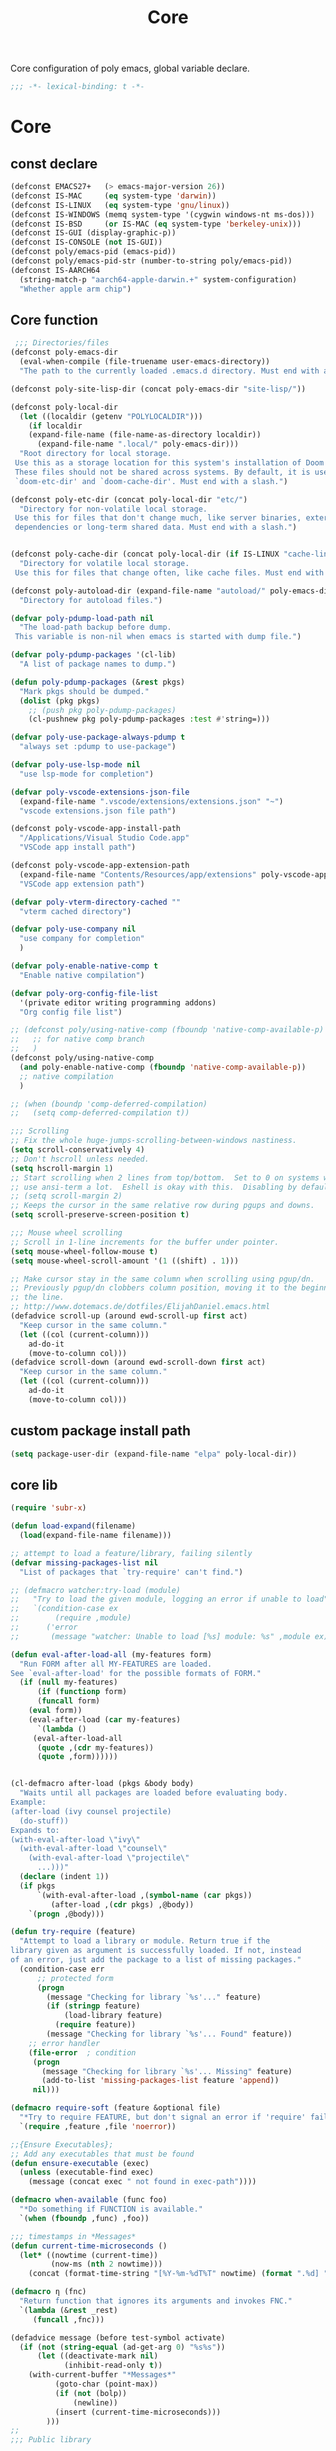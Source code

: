 #+title: Core

Core configuration of poly emacs, global variable declare.

#+begin_src emacs-lisp
  ;;; -*- lexical-binding: t -*-
#+end_src

* Core
** const declare
#+begin_src emacs-lisp
(defconst EMACS27+   (> emacs-major-version 26))
(defconst IS-MAC     (eq system-type 'darwin))
(defconst IS-LINUX   (eq system-type 'gnu/linux))
(defconst IS-WINDOWS (memq system-type '(cygwin windows-nt ms-dos)))
(defconst IS-BSD     (or IS-MAC (eq system-type 'berkeley-unix)))
(defconst IS-GUI (display-graphic-p))
(defconst IS-CONSOLE (not IS-GUI))
(defconst poly/emacs-pid (emacs-pid))
(defconst poly/emacs-pid-str (number-to-string poly/emacs-pid))
(defconst IS-AARCH64
  (string-match-p "aarch64-apple-darwin.+" system-configuration)
  "Whether apple arm chip")
#+end_src

** Core function

#+begin_src emacs-lisp
 ;;; Directories/files
(defconst poly-emacs-dir
  (eval-when-compile (file-truename user-emacs-directory))
  "The path to the currently loaded .emacs.d directory. Must end with a slash.")

(defconst poly-site-lisp-dir (concat poly-emacs-dir "site-lisp/"))

(defconst poly-local-dir
  (let ((localdir (getenv "POLYLOCALDIR")))
    (if localdir
	(expand-file-name (file-name-as-directory localdir))
      (expand-file-name ".local/" poly-emacs-dir)))
  "Root directory for local storage.
 Use this as a storage location for this system's installation of Doom Emacs.
 These files should not be shared across systems. By default, it is used by
 `doom-etc-dir' and `doom-cache-dir'. Must end with a slash.")

(defconst poly-etc-dir (concat poly-local-dir "etc/")
  "Directory for non-volatile local storage.
 Use this for files that don't change much, like server binaries, external
 dependencies or long-term shared data. Must end with a slash.")


(defconst poly-cache-dir (concat poly-local-dir (if IS-LINUX "cache-linux/" "cache/"))
  "Directory for volatile local storage.
 Use this for files that change often, like cache files. Must end with a slash.")

(defconst poly-autoload-dir (expand-file-name "autoload/" poly-emacs-dir)
  "Directory for autoload files.")

(defvar poly-pdump-load-path nil
  "The load-path backup before dump.
 This variable is non-nil when emacs is started with dump file.")

(defvar poly-pdump-packages '(cl-lib)
  "A list of package names to dump.")

(defun poly-pdump-packages (&rest pkgs)
  "Mark pkgs should be dumped."
  (dolist (pkg pkgs)
    ;; (push pkg poly-pdump-packages)
    (cl-pushnew pkg poly-pdump-packages :test #'string=)))

(defvar poly-use-package-always-pdump t
  "always set :pdump to use-package")

(defvar poly-use-lsp-mode nil
  "use lsp-mode for completion")

(defvar poly-vscode-extensions-json-file
  (expand-file-name ".vscode/extensions/extensions.json" "~")
  "vscode extensions.json file path")

(defconst poly-vscode-app-install-path
  "/Applications/Visual Studio Code.app"
  "VSCode app install path")

(defconst poly-vscode-app-extension-path
  (expand-file-name "Contents/Resources/app/extensions" poly-vscode-app-install-path)
  "VSCode app extension path")

(defvar poly-vterm-directory-cached ""
  "vterm cached directory")

(defvar poly-use-company nil
  "use company for completion"
  )

(defvar poly-enable-native-comp t
  "Enable native compilation")

(defvar poly-org-config-file-list
  '(private editor writing programming addons)
  "Org config file list")

;; (defconst poly/using-native-comp (fboundp 'native-comp-available-p)
;;   ;; for native comp branch
;;   )
(defconst poly/using-native-comp
  (and poly-enable-native-comp (fboundp 'native-comp-available-p))
  ;; native compilation
  )

;; (when (boundp 'comp-deferred-compilation)
;;   (setq comp-deferred-compilation t))

;;; Scrolling
;; Fix the whole huge-jumps-scrolling-between-windows nastiness.
(setq scroll-conservatively 4)
;; Don't hscroll unless needed.
(setq hscroll-margin 1)
;; Start scrolling when 2 lines from top/bottom.  Set to 0 on systems where I
;; use ansi-term a lot.  Eshell is okay with this.  Disabling by default.
;; (setq scroll-margin 2)
;; Keeps the cursor in the same relative row during pgups and downs.
(setq scroll-preserve-screen-position t)

;;; Mouse wheel scrolling
;; Scroll in 1-line increments for the buffer under pointer.
(setq mouse-wheel-follow-mouse t)
(setq mouse-wheel-scroll-amount '(1 ((shift) . 1)))

;; Make cursor stay in the same column when scrolling using pgup/dn.
;; Previously pgup/dn clobbers column position, moving it to the beginning of
;; the line.
;; http://www.dotemacs.de/dotfiles/ElijahDaniel.emacs.html
(defadvice scroll-up (around ewd-scroll-up first act)
  "Keep cursor in the same column."
  (let ((col (current-column)))
    ad-do-it
    (move-to-column col)))
(defadvice scroll-down (around ewd-scroll-down first act)
  "Keep cursor in the same column."
  (let ((col (current-column)))
    ad-do-it
    (move-to-column col)))
#+end_src

** custom package install path

#+begin_src emacs-lisp
(setq package-user-dir (expand-file-name "elpa" poly-local-dir))
#+end_src

** core lib

#+begin_src emacs-lisp
(require 'subr-x)

(defun load-expand(filename)
  (load(expand-file-name filename)))

;; attempt to load a feature/library, failing silently
(defvar missing-packages-list nil
  "List of packages that `try-require' can't find.")

;; (defmacro watcher:try-load (module)
;;   "Try to load the given module, logging an error if unable to load"
;;   `(condition-case ex
;;        (require ,module)
;;      ('error
;;       (message "watcher: Unable to load [%s] module: %s" ,module ex))))

(defun eval-after-load-all (my-features form)
  "Run FORM after all MY-FEATURES are loaded.
See `eval-after-load' for the possible formats of FORM."
  (if (null my-features)
      (if (functionp form)
	  (funcall form)
	(eval form))
    (eval-after-load (car my-features)
      `(lambda ()
	 (eval-after-load-all
	  (quote ,(cdr my-features))
	  (quote ,form))))))


(cl-defmacro after-load (pkgs &body body)
  "Waits until all packages are loaded before evaluating body.
Example:
(after-load (ivy counsel projectile)
  (do-stuff))
Expands to:
(with-eval-after-load \"ivy\"
  (with-eval-after-load \"counsel\"
    (with-eval-after-load \"projectile\"
      ...)))"
  (declare (indent 1))
  (if pkgs
      `(with-eval-after-load ,(symbol-name (car pkgs))
         (after-load ,(cdr pkgs) ,@body))
    `(progn ,@body)))

(defun try-require (feature)
  "Attempt to load a library or module. Return true if the
library given as argument is successfully loaded. If not, instead
of an error, just add the package to a list of missing packages."
  (condition-case err
      ;; protected form
      (progn
        (message "Checking for library `%s'..." feature)
        (if (stringp feature)
            (load-library feature)
          (require feature))
        (message "Checking for library `%s'... Found" feature))
    ;; error handler
    (file-error  ; condition
     (progn
       (message "Checking for library `%s'... Missing" feature)
       (add-to-list 'missing-packages-list feature 'append))
     nil)))

(defmacro require-soft (feature &optional file)
  "*Try to require FEATURE, but don't signal an error if 'require' fails."
  `(require ,feature ,file 'noerror))

;;{Ensure Executables};
;; Add any executables that must be found
(defun ensure-executable (exec)
  (unless (executable-find exec)
    (message (concat exec " not found in exec-path"))))

(defmacro when-available (func foo)
  "*Do something if FUNCTION is available."
  `(when (fboundp ,func) ,foo))

;;; timestamps in *Messages*
(defun current-time-microseconds ()
  (let* ((nowtime (current-time))
         (now-ms (nth 2 nowtime)))
    (concat (format-time-string "[%Y-%m-%dT%T" nowtime) (format ".%d] " now-ms))))

(defmacro η (fnc)
  "Return function that ignores its arguments and invokes FNC."
  `(lambda (&rest _rest)
     (funcall ,fnc)))

(defadvice message (before test-symbol activate)
  (if (not (string-equal (ad-get-arg 0) "%s%s"))
      (let ((deactivate-mark nil)
            (inhibit-read-only t))
	(with-current-buffer "*Messages*"
          (goto-char (point-max))
          (if (not (bolp))
              (newline))
          (insert (current-time-microseconds)))
        )))
;;
;;; Public library

(defun poly-unquote (exp)
  "Return EXP unquoted."
  (declare (pure t) (side-effect-free t))
  (while (memq (car-safe exp) '(quote function))
    (setq exp (cadr exp)))
  exp)

;; (defun poly-region-active-p ()
;;   "Return non-nil if selection is active.
;; Detects evil visual mode as well."
;;   (declare (side-effect-free t))
;;   (or (use-region-p)
;;       (and (bound-and-true-p evil-local-mode)
;;            (evil-visual-state-p))))


(defun poly-keyword-name (keyword)
  "Returns the string name of KEYWORD (`keywordp') minus the leading colon."
  (declare (pure t) (side-effect-free t))
  (cl-check-type keyword keyword)
  (substring (symbol-name keyword) 1))

(defmacro poly-log (format-string &rest args)
  "Log to *Messages* if `poly-debug-mode' is on.
Does not interrupt the minibuffer if it is in use, but still logs to *Messages*.
Accepts the same arguments as `message'."
  `(when poly-debug-mode
     (let ((inhibit-message (active-minibuffer-window)))
       (message
        ,(concat (propertize "POLY " 'face 'font-lock-comment-face)
                 ;; (when (bound-and-true-p poly--current-module)
                 ;;   (propertize
                 ;;    (format "[%s/%s] "
                 ;;            (poly-keyword-name (car poly--current-module))
                 ;;            (cdr poly--current-module))
                 ;;    'face 'warning))
                 format-string)
        ,@args))))

;; ;;
;; ;; Growl (Mac OS X only)
;; ;;
;; (defun growl-notify (message &optional title)
;;   "Display a Growl MESSAGE. The optional TITLE's default value is \"Emacs\"."
;;   (interactive "Message: ")
;;   (let ((g-title (if (and title (not (eq title ""))) title "Emacs")))
;;     (shell-command
;;      (concat
;;       "growlnotify"
;;       " --image /Applications/MacPorts/EmacsMac.app/Contents/Resources/Emacs.icns"
;;       " --title " (shell-quote-argument g-title)
;;       " --message " (shell-quote-argument message)))))

;; (defun terminal-notify (message &optional title)
;;   "Display a Notify MESSAGE. The optional TITLE's default value is \"Emacs\"."
;;   (interactive "Message: ")
;;   (let* ((g-title (if (and title (not (eq title ""))) title "Emacs"))
;; 	 (notify-command (string-join `("terminal-notifier"
;; 					"-ignoreDnD"
;; 					;; "-appIcon"
;; 					;; "file://Applications/MacPorts/EmacsMac.app/Contents/Resources/Emacs.icns"
;; 					"-title" ,(shell-quote-argument g-title)
;; 					;; "-sender" ,(shell-quote-argument "org.gnu.Emacs")
;; 					;; "-sender" ,(shell-quote-argument "com.apple.Reminders")
;; 					"-sender" ,(shell-quote-argument "org.hammerspoon.Hammerspoon")
;; 					"-message" ,(shell-quote-argument message))
;; 				      " ")))
;;     (shell-command notify-command)))

(defun terminal-notify (message &optional title)
  "Display a Notify MESSAGE. The optional TITLE's default value is \"Emacs\"."
  (interactive "Message: ")
  (let* ((g-title (if (and title (not (eq title ""))) title "Emacs"))
	 (title (replace-regexp-in-string "\"" "#" g-title))
	 (message (replace-regexp-in-string "\"" "#" message))
	 )
    ;; (shell-command notify-command)
    (ns-do-applescript (format "display notification \"%s\" with title \"%s\"" message title))))
#+end_src

** ui
#+begin_src emacs-lisp
;; ;;; Automatic Optimization
(defvar gc-cons-threshold-original gc-cons-threshold)
;; ;; (setq gc-cons-threshold-original gc-cons-threshold)
(setq gc-cons-threshold (* 1024 1024 100))
(setq file-name-handler-alist-original file-name-handler-alist)
(setq inhibit-compacting-font-caches nil)
(setq file-name-handler-alist nil)
;; (run-with-idle-timer 5 t #'garbage-collect)
(run-with-idle-timer 5 nil
		     (lambda ()
		       (setq gc-cons-threshold gc-cons-threshold-original)
		       (setq file-name-handler-alist file-name-handler-alist-original)
		       (makunbound 'gc-cons-threshold-original)
		       (makunbound 'file-name-handler-alist-original)))

;; Package initialize occurs automatically, before `user-init-file' is
;; loaded, but after `early-init-file'. We handle package
;; initialization, so we must prevent Emacs from doing it early!
;; Disable Emacs 27's automatic package.el initialization before the init.el
;; file is loaded. I use straight.el instead of package.el.
(setq package-enable-at-startup nil)

;; ;; In noninteractive sessions, prioritize non-byte-compiled source files to
;; ;; prevent the use of stale byte-code. Otherwise, it saves us a little IO time
;; ;; to skip the mtime checks on every *.elc file.
;; (setq load-prefer-newer noninteractive)
(setq load-prefer-newer nil)

;; ;; In Emacs 27+, package initialization occurs before `user-init-file' is
;; ;; loaded, but after `early-init-file'. Doom handles package initialization, so
;; ;; we must prevent Emacs from doing it early!
;; (setq package-enable-at-startup nil)
;; (advice-add #'package--ensure-init-file :override #'ignore)
#+end_src


** theme

#+begin_src emacs-lisp
(add-to-list 'load-path
	     (expand-file-name "themes" user-emacs-directory))

(defun poly/reload-theme()
  "Reload theme."
  (interactive)
  (require 'poly-dark-theme)
  (load-theme 'poly-dark t)

  ;; (require 'vitesse-theme)
  ;; (load-theme 'vitesse t)
  ;; (load-theme 'phoebe t)
  ;; (require 'catppuccin-theme)
  ;; (setq catppuccin-flavor 'latte)
  ;; (setq catppuccin-flavor 'macchiato)
  ;; (setq catppuccin-flavor 'frappe)
  ;; (load-theme 'catppuccin t)
  )

(poly/reload-theme)
#+end_src

** gc timer

#+begin_src emacs-lisp
;; http://akrl.sdf.org/
(defmacro my/timer (&rest body)
  "Measure and return the time it takes evaluating BODY."
  `(let ((time (current-time)))
     ,@body
     (float-time (time-since time))))

;; When idle for 30s run the GC no matter what.
(defvar my/gc-timer
  (run-with-idle-timer 30 t
		       (lambda ()
                         (let ((inhibit-read-only t)
                               (gc-msg (format "Garbage Collector has run for %.06fsec"
                                               (my/timer (garbage-collect)))))
                           (with-current-buffer "*Messages*"
	                     (insert gc-msg "\n"))))))
#+end_src


** some useful functions

#+begin_src emacs-lisp
(defmacro poly/json-decode (str)
  "Read json string STR.  and return the decoded object."
  (if (progn
        (require 'json)
        (fboundp 'json-parse-string))
      `(json-parse-string ,str
                          :array-type 'array
                          :object-type 'plist
                          :null-object nil
                          :false-object :json-false)
    `(let ((json-array-type 'vector)
           (json-object-type 'plist)
           (json-false nil))
       (json-read-from-string ,str))))

(defmacro poly/json-encode (params)
  (if (progn
        (require 'json)
        (fboundp 'json-serialize))
      `(json-serialize ,params
                       :null-object nil
                       :false-object :json-false)
    `(let ((json-false :json-false))
       (json-encode ,params))))

(defun poly/file-read-all (filename)
  "Return the contents of FILENAME."
  (with-temp-buffer
    (insert-file-contents filename)
    (buffer-string)))

;; https://github.com/ahmadseleem/ViMacs/blob/1967b49676c70a2de9937278b8fa9e2c737c6a00/git.el#L82
(defun poly/git-repo? (directory)
  "Return true if there is a git repo in DIRECTORY, false otherwise."
  (or
   (f-dir? (f-expand ".git" directory))
   (and
    (f-dir? (f-expand "info" directory))
    (f-dir? (f-expand "objects" directory))
    (f-dir? (f-expand "refs" directory))
    (f-file? (f-expand "HEAD" directory)))))

(defun icons-displayable-p ()
  "Return non-nil if icons are displayable."
  (or (featurep 'nerd-icons)
      (require 'nerd-icons nil t)))

(defun poly/dir-local-variable (dir var)
  "Get DIR local variable VAR with symbol (e.g. `compile-command)."
  (let* ((dir-locals (dir-locals-read-from-dir dir))
	 (class-variables (dir-locals-get-class-variables dir-locals))
	 (local-vars)
	 (var-value))
    (dolist (class-var class-variables)
      (setq local-vars (cdr class-var))
      (when-let ((cons-value (assoc var local-vars)))
	(setq var-value (cdr cons-value))))
    var-value))

#+end_src


** vscode

#+begin_src emacs-lisp
(defun poly/vscode-extension-info(name)
  (when poly-vscode-extensions-json-file
    (when-let* ((json-content (poly/file-read-all poly-vscode-extensions-json-file))
		(extensions (poly/json-decode json-content))
		(extention (cl-find-if
		  (lambda (it) (when-let* ((identifier (plist-get it :identifier))
					   (lang-id (plist-get identifier :id)))
				 (equal lang-id name)
				 )
		    ) extensions))
		)
            extention)))

(defun poly/vscode-extension-install-path (name)
  (when-let* ((extention (poly/vscode-extension-info name))
	      (location (plist-get extention :location)))
    (plist-get location :path)))

;; (poly/vscode-extension-install-path "sumneko.lua")
#+end_src

** hammerspoon

send [[https://www.hammerspoon.org/docs/hs.urlevent.html][urlevent]] to hammerspoon, required by org-clock & pomo

 https://github.com/deftsp/.emacs.d/blob/fe38ec59ae630c5b88df9d10f40e33a2159113fb/lisp/50hammerspoon.el

#+begin_src emacs-lisp
(defun tl/open-hammerspoon-url (event &rest params)
  (let ((len (length params))
	(url (concat "hammerspoon://" event)))
    (when (> len 0)
      (if (zerop (% len 2))
	  (let ((querys (--reduce (format "%s&%s" acc it)
				  (-map (lambda (l)
					  (format "%s=%s" (url-encode-url (car l)) (url-encode-url (cadr l))))
					(-partition-all 2 params)))))
	    (setq url (concat url "?" querys)))
	(error "illegal hammerspoon params")))
    (unless (file-remote-p default-directory)
    (tl/with-suppress-message "Shell command succeeded with"
      (shell-command (format "open -g \"%s\""
			       url))))))

;; (defun tl/notify-hammerspoon-did-init ()
;;   (tl/open-hammerspoon-url "emacs_did_init"))

;; (add-hook 'after-init-hook #'tl/notify-hammerspoon-did-init t)

;; (defun tl/notify-hammerspoon-did-kill ()
;;   (tl/open-hammerspoon-url "emacs_did_kill"))

;; (add-hook 'kill-emacs-hook #'tl/notify-hammerspoon-did-kill t)
#+end_src


** copy path to clipboard
#+begin_src emacs-lisp
(defun poly/kill-path (arg)
  "kill current path to kill-ring.

    If prefix ARG is non-nil, copy current file's `default-directory' instead of project root."
  (interactive "P")
  (let* ((project-root  (if (and (fboundp 'project-root) (project-current))
			    (project-root (project-current))
			  default-directory))
	 (dir
	  (if arg
	      default-directory
	    project-root)))
    (when dir
      (kill-new (expand-file-name dir)))
    (message "This directory path is on the clipboard!")))
#+end_src


** get project-root directory

#+begin_src emacs-lisp
(defun poly/project-root()
  (when (and (fboundp 'project-root) (project-current))
		     (project-root (project-current))))

(defun poly/parent-directory (dir)
  (unless (equal "/" dir)
    (file-name-directory (directory-file-name dir))))

(defun get-project-root()
    "Toggle transparency."
  (interactive)
  (let ((root (poly/project-root)))
    (princ root)
    )
  )
#+end_src

** run shell command in directory

#+begin_src emacs-lisp
(defun poly/run-shell-command-in-dir (dir cmds)
  "Run CMD(in list, e.g. `(\"buf\" \"generate\") ) in DIR with process NAME and BUFFER.

Run command in project-root directory while dir is nil."
  (unless dir
    (setq dir (poly/project-root)))
  (if (and dir (file-directory-p dir))
      (let* ((default-directory dir)
	     (start-time (current-time))
	     (cmd (car cmds))
	     (cdr-cmds (cdr cmds))
	     (cmd-name (car cmd))
	     (buf-name (make-temp-name (concat "run-shell-" cmd-name "-")))
	     (buf (get-buffer-create buf-name))
	     (process))
	(with-current-buffer buf
	  (erase-buffer))
	(setq process (apply #'start-process (append (list buf-name buf) cmd)))
	(process-put process 'cmd-name (mapconcat 'identity cmd " "))
	(process-put process 'start-time start-time)
	(process-put process 'buffer buf)
	(process-put process 'cdr-cmds cdr-cmds)
	(process-put process 'dir dir)
	(set-process-sentinel
	 process
	 (lambda (proc _)
	   (let* ((status (process-exit-status proc))
		  (cmd-name (process-get proc 'cmd-name))
		  (start-time (process-get proc 'start-time))
		  (buf (process-get proc 'buffer))
		  (cdr-cmds (process-get proc 'cdr-cmds))
		  (dir (process-get proc 'dir))
		  (buf-str (with-current-buffer buf
			     (buffer-string)))
		  (end-time (current-time)))
	     (when buf
	       (kill-buffer buf))
	     (if (= 0 status)
		 (progn
		   (message "Do \"%s\" successfully! Elapsed time: %.06f seconds" cmd-name (float-time (time-subtract end-time start-time)))
		   (when cdr-cmds
		     (sleep-for 0.05)
		     (poly/run-shell-command-in-dir dir cdr-cmds)))
	       (message "Do \"%s\" Failed: %s."  cmd-name
			(replace-regexp-in-string "\n$" "" (or buf-str ""))))))))
    (message "Directory is nil or not exist.")))
#+end_src
